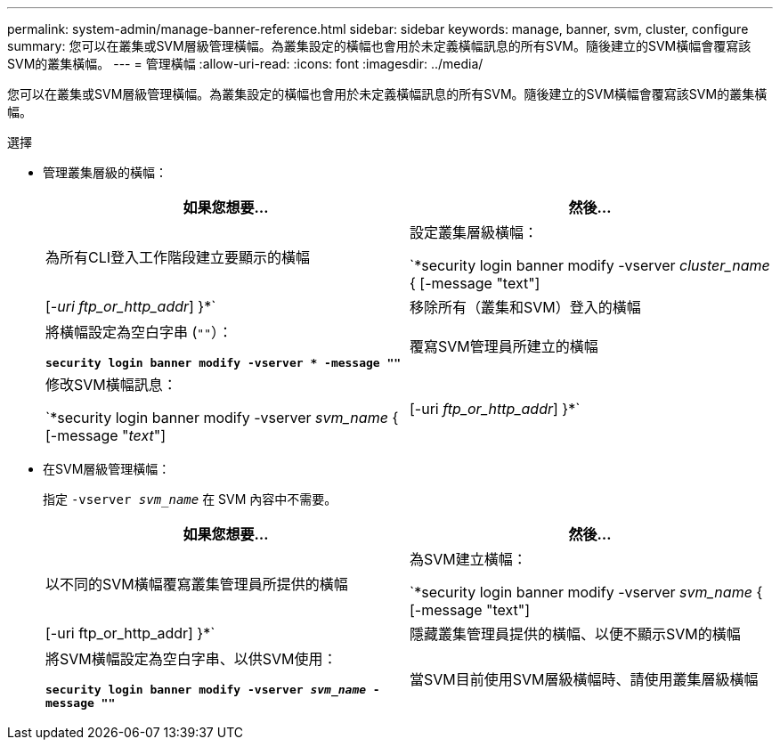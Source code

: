 ---
permalink: system-admin/manage-banner-reference.html 
sidebar: sidebar 
keywords: manage, banner, svm, cluster, configure 
summary: 您可以在叢集或SVM層級管理橫幅。為叢集設定的橫幅也會用於未定義橫幅訊息的所有SVM。隨後建立的SVM橫幅會覆寫該SVM的叢集橫幅。 
---
= 管理橫幅
:allow-uri-read: 
:icons: font
:imagesdir: ../media/


[role="lead"]
您可以在叢集或SVM層級管理橫幅。為叢集設定的橫幅也會用於未定義橫幅訊息的所有SVM。隨後建立的SVM橫幅會覆寫該SVM的叢集橫幅。

.選擇
* 管理叢集層級的橫幅：
+
|===
| 如果您想要... | 然後... 


 a| 
為所有CLI登入工作階段建立要顯示的橫幅
 a| 
設定叢集層級橫幅：

`*security login banner modify -vserver _cluster_name_ { [-message "text"] | [_-uri ftp_or_http_addr_] }*`



 a| 
移除所有（叢集和SVM）登入的橫幅
 a| 
將橫幅設定為空白字串 (`""`）：

`*security login banner modify -vserver * -message ""*`



 a| 
覆寫SVM管理員所建立的橫幅
 a| 
修改SVM橫幅訊息：

`*security login banner modify -vserver _svm_name_ { [-message "_text_"] | [-uri _ftp_or_http_addr_] }*`

|===
* 在SVM層級管理橫幅：
+
指定 `-vserver _svm_name_` 在 SVM 內容中不需要。

+
|===
| 如果您想要... | 然後... 


 a| 
以不同的SVM橫幅覆寫叢集管理員所提供的橫幅
 a| 
為SVM建立橫幅：

`*security login banner modify -vserver _svm_name_ { [-message "text"] | [-uri ftp_or_http_addr] }*`



 a| 
隱藏叢集管理員提供的橫幅、以便不顯示SVM的橫幅
 a| 
將SVM橫幅設定為空白字串、以供SVM使用：

`*security login banner modify -vserver _svm_name_ -message ""*`



 a| 
當SVM目前使用SVM層級橫幅時、請使用叢集層級橫幅
 a| 
將 SVM 橫幅設定為 `"-"`：

`*security login banner modify -vserver _svm_name_ -message "-"*`

|===

